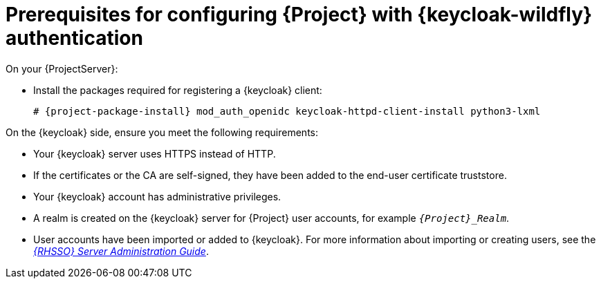 :_mod-docs-content-type: SNIPPET

[id="prerequisites-for-configuring-{project-context}-with-keycloak-authentication_{context}"]
= Prerequisites for configuring {Project} with {keycloak-wildfly} authentication

On your {ProjectServer}:

* Install the packages required for registering a {keycloak} client:
+
[options="nowrap", subs="verbatim,quotes,attributes"]
----
# {project-package-install} mod_auth_openidc keycloak-httpd-client-install python3-lxml
----
// python3-lxml is only needed on EL9 because of https://issues.redhat.com/browse/RHEL-31496

On the {keycloak} side, ensure you meet the following requirements:

* Your {keycloak} server uses HTTPS instead of HTTP.
* If the certificates or the CA are self-signed, they have been added to the end-user certificate truststore.
* Your {keycloak} account has administrative privileges.
* A realm is created on the {keycloak} server for {Project} user accounts, for example `_{Project}_Realm_`.
* User accounts have been imported or added to {keycloak}.
ifndef::orcharhino[]
For more information about importing or creating users, see the https://docs.redhat.com/en/documentation/red_hat_single_sign-on/7.6/html/server_administration_guide/assembly-managing-users_server_administration_guide#proc-creating-user_server_administration_guide[_{RHSSO} Server Administration Guide_].
endif::[]
